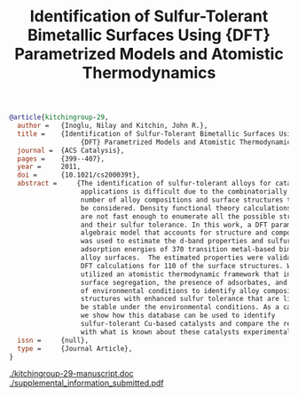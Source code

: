 #+TITLE: Identification of Sulfur-Tolerant Bimetallic Surfaces Using  {DFT} Parametrized Models and Atomistic Thermodynamics
#+BEGIN_SRC bibtex
@article{kitchingroup-29,
  author =	 {Inoglu, Nilay and Kitchin, John R.},
  title =	 {Identification of Sulfur-Tolerant Bimetallic Surfaces Using
                  {DFT} Parametrized Models and Atomistic Thermodynamics},
  journal =	 {ACS Catalysis},
  pages =	 {399--407},
  year =	 2011,
  doi =		 {10.1021/cs200039t},
  abstract =	 {The identification of sulfur-tolerant alloys for catalytic
                  applications is difficult due to the combinatorially large
                  number of alloy compositions and surface structures that may
                  be considered. Density functional theory calculations (DFT)
                  are not fast enough to enumerate all the possible structures
                  and their sulfur tolerance. In this work, a DFT parametrized
                  algebraic model that accounts for structure and composition
                  was used to estimate the d-band properties and sulfur
                  adsorption energies of 370 transition metal-based bimetallic
                  alloy surfaces.  The estimated properties were validated by
                  DFT calculations for 110 of the surface structures. We then
                  utilized an atomistic thermodynamic framework that includes
                  surface segregation, the presence of adsorbates, and effects
                  of environmental conditions to identify alloy compositions and
                  structures with enhanced sulfur tolerance that are likely to
                  be stable under the environmental conditions. As a case study,
                  we show how this database can be used to identify
                  sulfur-tolerant Cu-based catalysts and compare the results
                  with what is known about these catalysts experimentally.},
  issn =	 {null},
  type =	 {Journal Article},
}
#+END_SRC

  [[./kitchingroup-29-manuscript.doc]]  [[./supplemental_information_submitted.pdf]]

